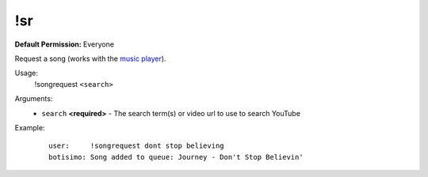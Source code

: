 !sr
============

**Default Permission:** Everyone

Request a song (works with the `music player <https://botisimo.com/account/music>`_).

Usage:
    !songrequest ``<search>``

Arguments:
    * ``search`` **<required>** - The search term(s) or video url to use to search YouTube

Example:
    ::

        user:     !songrequest dont stop believing
        botisimo: ​Song added to queue: Journey - Don't Stop Believin'
